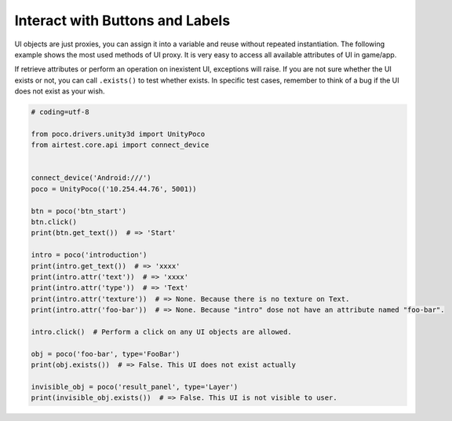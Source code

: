 
Interact with Buttons and Labels
================================

UI objects are just proxies, you can assign it into a variable and reuse without repeated instantiation. The following
example shows the most used methods of UI proxy. It is very easy to access all available attributes of UI in game/app.

If retrieve attributes or perform an operation on inexistent UI, exceptions will raise. If you are not sure whether
the UI exists or not, you can call ``.exists()`` to test whether exists. In specific test cases, remember to think of
a bug if the UI does not exist as your wish.

.. code-block:: python

    # coding=utf-8

    from poco.drivers.unity3d import UnityPoco
    from airtest.core.api import connect_device


    connect_device('Android:///')
    poco = UnityPoco(('10.254.44.76', 5001))

    btn = poco('btn_start')
    btn.click()
    print(btn.get_text())  # => 'Start'

    intro = poco('introduction')
    print(intro.get_text())  # => 'xxxx'
    print(intro.attr('text'))  # => 'xxxx'
    print(intro.attr('type'))  # => 'Text'
    print(intro.attr('texture'))  # => None. Because there is no texture on Text.
    print(intro.attr('foo-bar'))  # => None. Because "intro" dose not have an attribute named "foo-bar".

    intro.click()  # Perform a click on any UI objects are allowed.

    obj = poco('foo-bar', type='FooBar')
    print(obj.exists())  # => False. This UI does not exist actually

    invisible_obj = poco('result_panel', type='Layer')
    print(invisible_obj.exists())  # => False. This UI is not visible to user.

